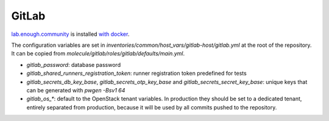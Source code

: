 GitLab
======

`lab.enough.community <http://lab.enough.community/main/infrastructure/tree/master/molecule/gitlab/roles/gitlab>`_ is installed `with docker <https://hub.docker.com/r/sameersbn/gitlab/>`_.

The configuration variables are set in `inventories/common/host_vars/gitlab-host/gitlab.yml` at
the root of the repository. It can be copied from
`molecule/gitlab/roles/gitlab/defaults/main.yml`.

* `gitlab_password`: database password
* `gitlab_shared_runners_registration_token`: runner registration token predefined for tests
* `gitlab_secrets_db_key_base`, `gitlab_secrets_otp_key_base` and `gitlab_secrets_secret_key_base`: unique keys that can be generated with `pwgen -Bsv1 64`
* `gitlab_os_*`: default to the OpenStack tenant variables. In production they should be set to a dedicated tenant, entirely separated from production, because it will be used by all commits pushed to the repository.
